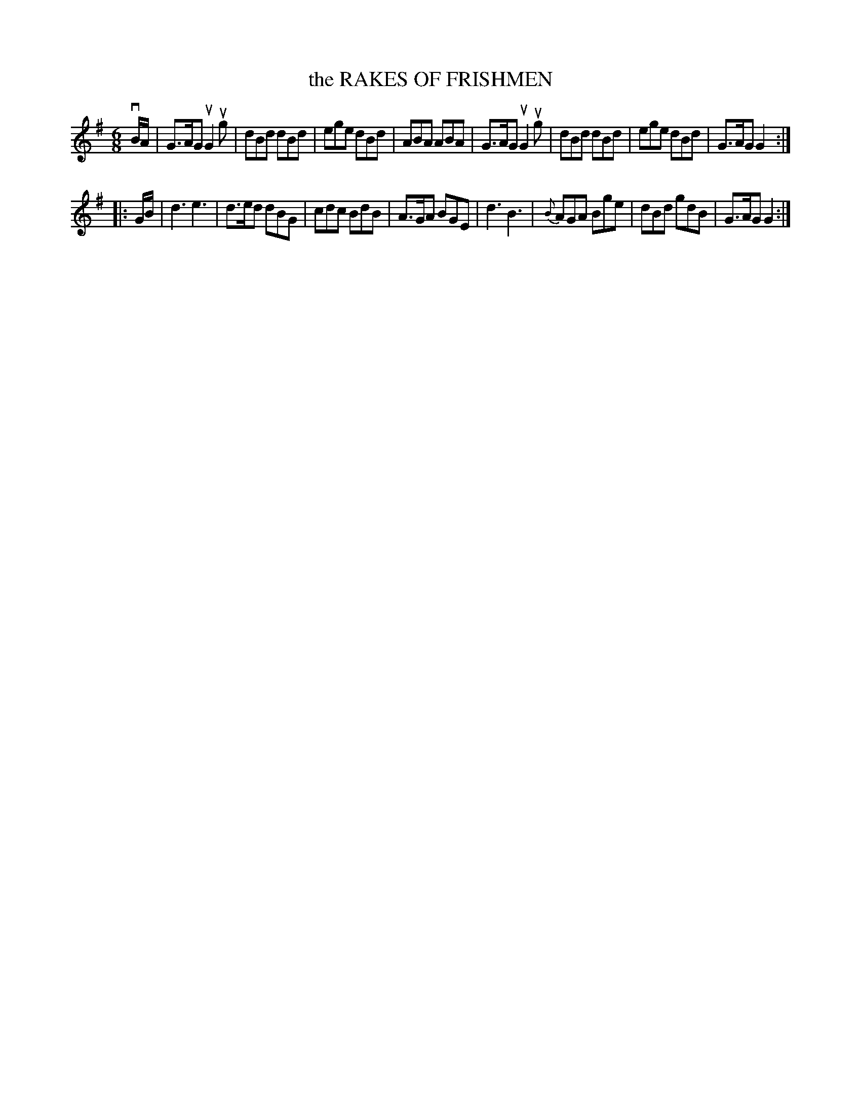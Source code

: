 X: 140048
T: the RAKES OF FRISHMEN
R: Jig.
%R: jig
B: James Kerr "Merry Melodies" v.1 p.40 s.0 #48
Z: 2016 John Chambers <jc:trillian.mit.edu>
M: 6/8
L: 1/8
%%slurgraces yes
%%graceslurs yes
K: G
vB/A/ |\
G>AG uG2ug | dBd dBd | ege dBd | ABA ABA |\
G>AG uG2ug | dBd dBd | ege dBd | G>AG G2 :|
|: G/B/ |\
d3 e3 | d>ed dBG | cdc BdB | A>GA BGE |\
d3 B3 | {B}AGA Bge | dBd gdB | G>AG G2 :|
